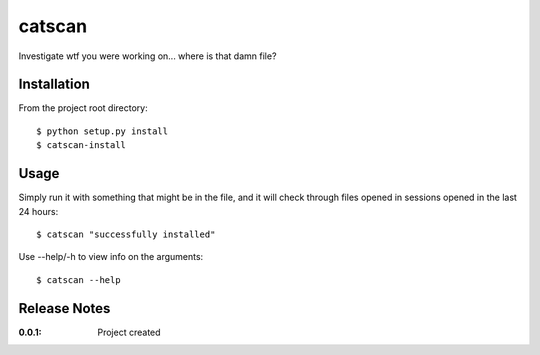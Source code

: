 catscan
=======

Investigate wtf you were working on... where is that damn file?

Installation
------------

From the project root directory::

    $ python setup.py install
    $ catscan-install

Usage
-----

Simply run it with something that might be in the file, and it will check through files opened in sessions opened in the last 24 hours::

    $ catscan "successfully installed"

Use --help/-h to view info on the arguments::

    $ catscan --help

Release Notes
-------------

:0.0.1:
    Project created
